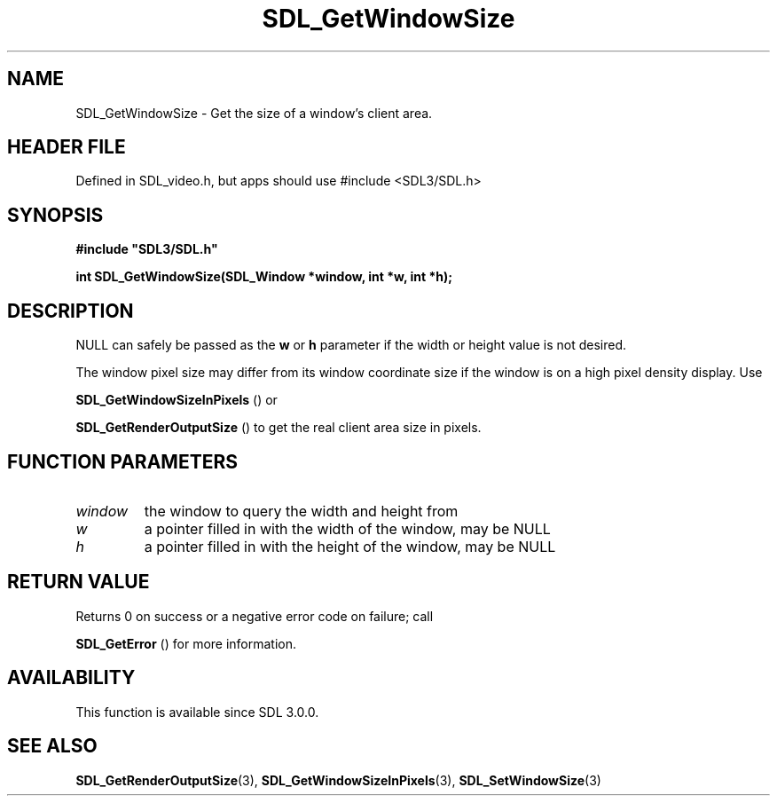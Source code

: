 .\" This manpage content is licensed under Creative Commons
.\"  Attribution 4.0 International (CC BY 4.0)
.\"   https://creativecommons.org/licenses/by/4.0/
.\" This manpage was generated from SDL's wiki page for SDL_GetWindowSize:
.\"   https://wiki.libsdl.org/SDL_GetWindowSize
.\" Generated with SDL/build-scripts/wikiheaders.pl
.\"  revision SDL-3.1.1-no-vcs
.\" Please report issues in this manpage's content at:
.\"   https://github.com/libsdl-org/sdlwiki/issues/new
.\" Please report issues in the generation of this manpage from the wiki at:
.\"   https://github.com/libsdl-org/SDL/issues/new?title=Misgenerated%20manpage%20for%20SDL_GetWindowSize
.\" SDL can be found at https://libsdl.org/
.de URL
\$2 \(laURL: \$1 \(ra\$3
..
.if \n[.g] .mso www.tmac
.TH SDL_GetWindowSize 3 "SDL 3.1.1" "SDL" "SDL3 FUNCTIONS"
.SH NAME
SDL_GetWindowSize \- Get the size of a window's client area\[char46]
.SH HEADER FILE
Defined in SDL_video\[char46]h, but apps should use #include <SDL3/SDL\[char46]h>

.SH SYNOPSIS
.nf
.B #include \(dqSDL3/SDL.h\(dq
.PP
.BI "int SDL_GetWindowSize(SDL_Window *window, int *w, int *h);
.fi
.SH DESCRIPTION
NULL can safely be passed as the
.BR w
or
.BR h
parameter if the width or
height value is not desired\[char46]

The window pixel size may differ from its window coordinate size if the
window is on a high pixel density display\[char46] Use

.BR SDL_GetWindowSizeInPixels
() or

.BR SDL_GetRenderOutputSize
() to get the real client
area size in pixels\[char46]

.SH FUNCTION PARAMETERS
.TP
.I window
the window to query the width and height from
.TP
.I w
a pointer filled in with the width of the window, may be NULL
.TP
.I h
a pointer filled in with the height of the window, may be NULL
.SH RETURN VALUE
Returns 0 on success or a negative error code on failure; call

.BR SDL_GetError
() for more information\[char46]

.SH AVAILABILITY
This function is available since SDL 3\[char46]0\[char46]0\[char46]

.SH SEE ALSO
.BR SDL_GetRenderOutputSize (3),
.BR SDL_GetWindowSizeInPixels (3),
.BR SDL_SetWindowSize (3)
